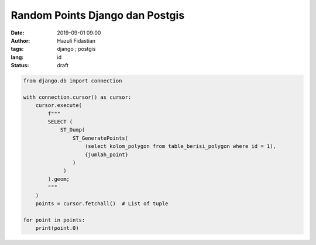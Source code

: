 ################################
Random Points Django dan Postgis
################################

:date: 2019-09-01 09:00
:author: Hazuli Fidastian
:tags: django ; postgis
:lang: id
:status: draft

.. code-block:: python

   from django.db import connection

   with connection.cursor() as cursor:
       cursor.execute(
           f"""
           SELECT (
               ST_Dump(
                   ST_GeneratePoints(
                       (select kolom_polygon from table_berisi_polygon where id = 1),
                       {jumlah_point}
                   )
                )
           ).geom;
           """
       )
       points = cursor.fetchall()  # List of tuple
    
   for point in points:
       print(point.0)
